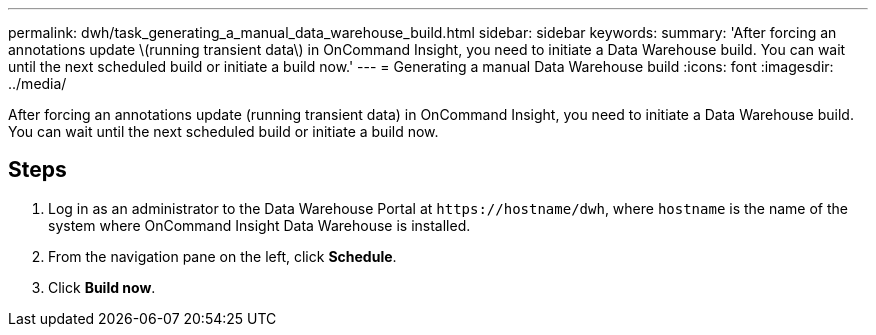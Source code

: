 ---
permalink: dwh/task_generating_a_manual_data_warehouse_build.html
sidebar: sidebar
keywords: 
summary: 'After forcing an annotations update \(running transient data\) in OnCommand Insight, you need to initiate a Data Warehouse build. You can wait until the next scheduled build or initiate a build now.'
---
= Generating a manual Data Warehouse build
:icons: font
:imagesdir: ../media/

[.lead]
After forcing an annotations update (running transient data) in OnCommand Insight, you need to initiate a Data Warehouse build. You can wait until the next scheduled build or initiate a build now.

== Steps

. Log in as an administrator to the Data Warehouse Portal at `+https://hostname/dwh+`, where `hostname` is the name of the system where OnCommand Insight Data Warehouse is installed.
. From the navigation pane on the left, click *Schedule*.
. Click *Build now*.
